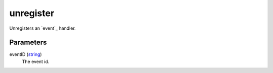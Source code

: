 unregister
====================================================================================================

Unregisters an `event`_ handler.

Parameters
----------------------------------------------------------------------------------------------------

eventID (`string`_)
    The event id.

.. _`string`: ../../../lua/type/string.html
